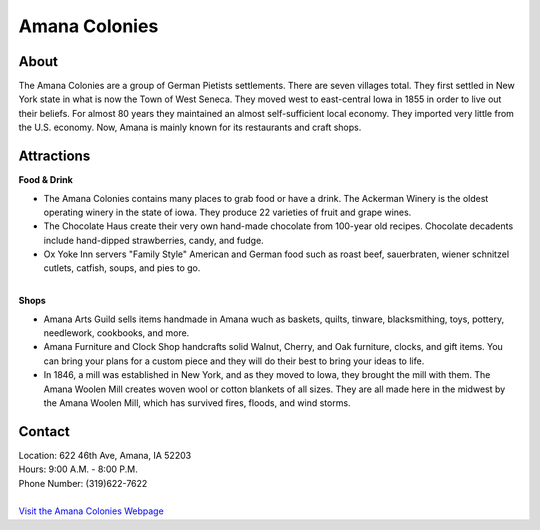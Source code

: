 Amana Colonies
==============

.. image:: amanacolonies.jpg
	:align: center

About
------
The Amana Colonies are a group of German Pietists settlements. There are seven 
villages total. They first settled in New York state in what is now the Town 
of West Seneca. They moved west to east-central Iowa in 1855 in order to live 
out their beliefs. For almost 80 years they maintained an almost 
self-sufficient local economy. They imported very little from the U.S. economy. 
Now, Amana is mainly known for its restaurants and craft shops.

Attractions
-----------
| **Food & Drink**
* The Amana Colonies contains many places to grab food or have a drink. The 
  Ackerman Winery is the oldest operating winery in the state of iowa. They 
  produce 22 varieties of fruit and grape wines. 
* The Chocolate Haus create their very own hand-made chocolate from 100-year old 
  recipes. Chocolate decadents include hand-dipped strawberries, candy, and 
  fudge.
* Ox Yoke Inn servers "Family Style" American and German food such as roast beef, 
  sauerbraten, wiener schnitzel cutlets, catfish, soups, and pies to go.
|
| **Shops**
* Amana Arts Guild sells items handmade in Amana wuch as baskets, quilts, 
  tinware, blacksmithing, toys, pottery, needlework, cookbooks, and more.
* Amana Furniture and Clock Shop handcrafts solid Walnut, Cherry, and Oak 
  furniture, clocks, and gift items. You can bring your plans for a custom piece 
  and they will do their best to bring your ideas to life.
* In 1846, a mill was established in New York, and as they moved to Iowa, they 
  brought the mill with them. The Amana Woolen Mill creates woven wool or cotton 
  blankets of all sizes. They are all made here in the midwest by the Amana Woolen 
  Mill, which has survived fires, floods, and wind storms.

Contact
--------
| Location: 622 46th Ave, Amana, IA 52203
| Hours: 9:00 A.M. - 8:00 P.M.
| Phone Number: (319)622-7622
|
| `Visit the Amana Colonies Webpage`_ 
.. _Visit the Amana Colonies Webpage: http://www.amanacolonies.com/

